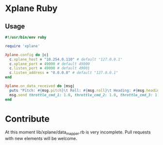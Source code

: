 * Xplane Ruby
** Usage
#+BEGIN_SRC ruby
  #!/usr/bin/env ruby

  require 'xplane'

  Xplane.config do |c|
    c.xplane_host = "10.254.0.110" # default "127.0.0.1"
    c.xplane_port = 49000 # default 49000
    c.listen_port = 49000 # default 49001
    c.listen_address = "0.0.0.0" # default "127.0.0.1"
  end

  Xplane.on_data_received do |msg|
    puts "Pitch: #{msg.pitch}\t Roll: #{msg.roll}\t Heading: #{msg.heading}\tAlt: #{msg.alt}"
    msg.send throttle_cmd_1: 1.0, throttle_cmd_2: 1.0, throttle_cmd_3: 1.0, throttle_cmd_4: 1.0
  end
#+END_SRC

* Contribute
At this moment lib/xplane/data_mapper.rb is very incomplete. Pull
requests with new elements will be welcome.
